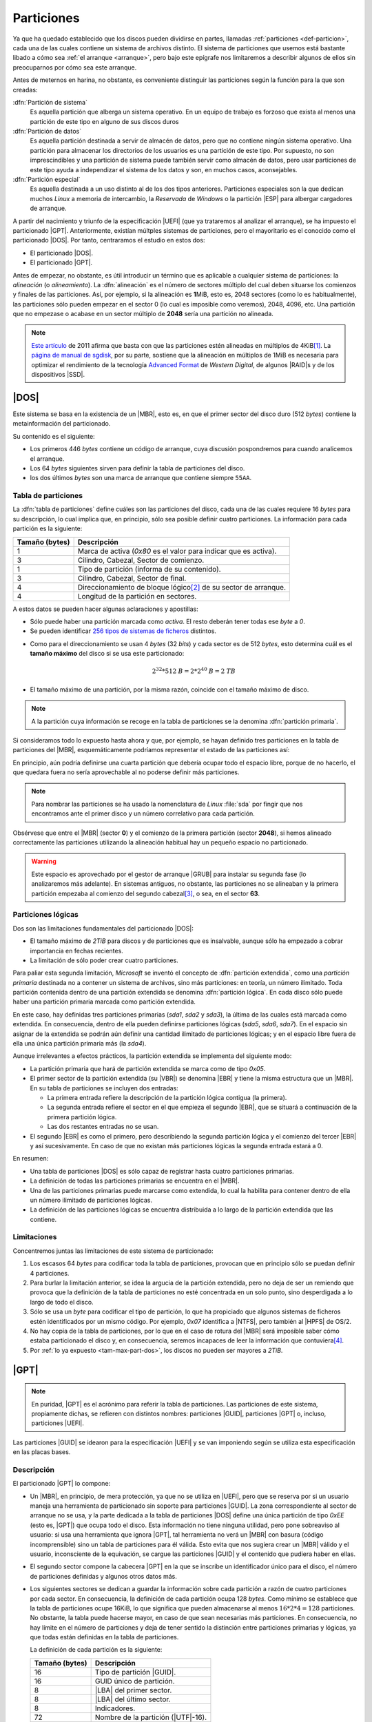 .. _particionado:

***********
Particiones
***********
Ya que ha quedado establecido que los discos pueden dividirse en partes,
llamadas :ref:`particiones <def-particion>`, cada una de las cuales contiene un
sistema de archivos distinto. El sistema de particiones que usemos está bastante
libado a cómo sea :ref:`el arranque <arranque>`, pero bajo este  epígrafe nos
limitaremos a describir algunos de ellos sin preocuparnos por cómo sea este
arranque.

Antes de meternos en harina, no obstante, es conveniente distinguir las
particiones según la función para la que son creadas:

:dfn:`Partición de sistema`
   Es aquella partición que alberga un sistema operativo. En un equipo de
   trabajo es forzoso que exista al menos una partición de este tipo en
   alguno de sus discos duros 

:dfn:`Partición de datos`
   Es aquella partición destinada a servir de almacén de datos, pero que no
   contiene ningún sistema operativo. Una partición para almacenar los
   directorios de los usuarios es una partición de este tipo. Por supuesto, no
   son imprescindibles y una partición de sistema puede también servir como
   almacén de datos, pero usar particiones de este tipo ayuda a independizar el
   sistema de los datos y son, en muchos casos, aconsejables.

:dfn:`Partición especial`
   Es aquella destinada a un uso distinto al de los dos tipos anteriores.
   Particiones especiales son la que dedican muchos *Linux* a memoria de
   intercambio, la *Reservada* de *Windows* o la partición |ESP| para albergar
   cargadores de arranque.

A partir del nacimiento y triunfo de la especificación |UEFI| (que ya trataremos
al analizar el arranque), se ha impuesto el particionado |GPT|. Anteriormente,
existían múltples sistemas de particiones, pero el mayoritario es el conocido
como el particionado |DOS|. Por tanto, centraramos el estudio en estos dos:

- El particionado |DOS|.
- El particionado |GPT|.

Antes de empezar, no obstante, es útil introducir un término que es aplicable a
cualquier sistema de particiones: la *alineación* (o *alineamiento*). La
:dfn:`alineación` es el número de sectores múltiplo del cual deben situarse los
comienzos y finales de las particiones. Así, por ejemplo, si la alineación es
**1**\ MiB, esto es, 2048 sectores (como lo es habitualmente), las particiones
sólo pueden empezar en el sector 0 (lo cual es imposible como veremos), 2048,
4096, etc. Una partición que no empezase o acabase en un sector múltiplo de
**2048** sería una partición no alineada.

.. note:: `Este artículo <http://jdebp.info/FGA/disc-partition-alignment.html>`_ de
   2011 afirma que basta con que las particiones estén alineadas en
   múltiplos de 4KiB\ [#]_. La `página de manual de sgdisk
   <https://linux.die.net/man/8/sgdisk>`_, por su parte, sostiene que la
   alineación en múltiplos de 1MiB es necesaria para optimizar el rendimiento
   de la tecnología `Advanced Format <https://en.wikipedia.org/wiki/Advanced_Format>`_
   de *Western Digital*, de algunos |RAID|\ s y de los dispositivos |SSD|.

.. seealso:: Puede echarse un vistazo a `esta entrada de la wiki de Thomas
   Kernn
   <https://www.thomas-krenn.com/en/wiki/Partition_Alignment_detailed_explanation>`_ para
   conocer la historia del alineamiento de la primera partición.

.. Consultar https://www.thomas-krenn.com/en/wiki/Partition_Alignment_detailed_explanation
   ¿Tiene algo de interés?

.. _part-dos:

|DOS|
*****
Este sistema se basa en la existencia de un |MBR|, esto es, en que el primer
sector del disco duro (512 *bytes*) contiene la metainformación del
particionado.

Su contenido es el siguiente:

.. image:: files/mbr.png

- Los primeros 446 *bytes* contiene un código de arranque, cuya discusión
  pospondremos para cuando analicemos el arranque.
- Los 64 *bytes* siguientes sirven para definir la tabla de particiones del disco.
- los dos últimos *bytes* son una marca de arranque que contiene siempre 
  ``55AA``.

Tabla de particiones
====================
La :dfn:`tabla de particiones` define cuáles son las particiones del disco, cada
una de las cuales requiere 16 *bytes* para su descripción, lo cual implica que,
en principio, sólo sea posible definir cuatro particiones. La información para
cada partición es la siguiente:

.. table::
   :class: info-part-dos

   =============== =================================================================
   Tamaño (bytes)  Descripción
   =============== =================================================================
   1               Marca de activa (*0x80* es el valor para indicar que es activa).
   3               Cilindro, Cabezal, Sector de comienzo.
   1               Tipo de partición (informa de su contenido).
   3               Cilindro, Cabezal, Sector de final.
   4               Direccionamiento de bloque lógico\ [#]_ de su sector de arranque.
   4               Longitud de la partición en sectores.
   =============== =================================================================

A estos datos se pueden hacer algunas aclaraciones y apostillas:

* Sólo puede haber una partición marcada como *activa*. El resto deberán tener
  todas ese *byte* a *0*.
* Se pueden identificar `256 tipos de sistemas de ficheros
  <https://en.wikipedia.org/wiki/Partition_type#List_of_partition_IDs>`_ distintos.

.. _tam-max-part-dos:

* Como para el direccionamiento se usan 4 *bytes* (32 *bits*) y cada sector es
  de 512 *bytes*, esto determina cuál es el **tamaño máximo** del disco si se usa
  este particionado:

  .. math::

     2^{32}*512 \mathit{B} = 2*2^{40} \mathit{B} =2 \mathit{TB}

* El tamaño máximo de una partición, por la misma razón, coincide con el tamaño
  máximo de disco.

.. note:: A la partición cuya información se recoge en la tabla de
   particiones se la denomina :dfn:`partición primaria`.

Si consideramos todo lo expuesto hasta ahora y que, por ejemplo, se hayan
definido tres particiones en la tabla de particiones del |MBR|, esquemáticamente
podríamos representar el estado de las particiones así:

.. image:: files/particiones-pri-dos.png

En principio, aún podría definirse una cuarta partición que debería ocupar todo el
espacio libre, porque de no hacerlo, el que quedara fuera no sería aprovechable
al no poderse definir más particiones.

.. note:: Para nombrar las particiones se ha usado la nomenclatura de *Linux*
   :file:`sda` por fingir que nos encontramos ante el primer disco y un número
   correlativo para cada partición.

Obsérvese que entre el |MBR| (sector **0**) y el comienzo de la primera
partición (sector **2048**), si hemos alineado correctamente las particiones
utilizando la alineación habitual hay un pequeño espacio no particionado.

.. warning:: Este espacio es aprovechado por el gestor de arranque |GRUB| para
   instalar su segunda fase (lo analizaremos más adelante). En sistemas
   antiguos, no obstante, las particiones no se alineaban y la primera partición
   empezaba al comienzo del segundo cabezal\ [#]_, o sea, en el sector **63**.

Particiones lógicas
===================
Dos son las limitaciones fundamentales del particionado |DOS|:

+ El tamaño máximo de *2TiB* para discos y de particiones que es insalvable,
  aunque sólo ha empezado a cobrar importancia en fechas recientes.
+ La limitación de sólo poder crear cuatro particiones.

Para paliar esta segunda limitación, *Microsoft* se inventó el concepto de
:dfn:`partición extendida`, como una *partición primaria* destinada no a
contener un sistema de archivos, sino más particiones: en teoría, un número
ilimitado. Toda partición contenida dentro de una partición extendida se
denomina :dfn:`partición lógica`. En cada disco sólo puede haber una partición
primaria marcada como partición extendida.

.. image:: files/particiones-ext-dos.png

En este caso, hay definidas tres particiones primarias (*sda1*, *sda2* y
*sda3*), la última de las cuales está marcada como extendida. En consecuencia,
dentro de ella pueden definirse particiones lógicas (*sda5*, *sda6*, *sda7*). En
el espacio sin asignar de la extendida se podrán aún definir una cantidad
ilimitado de particiones lógicas; y en el espacio libre fuera de ella una única
partición primaria más (la *sda4*).

Aunque irrelevantes a efectos prácticos, la partición extendida se implementa
del siguiente modo:

- La partición primaria que hará de partición extendida se marca como de tipo
  *0x05*.

- El primer sector de la partición extendida (su |VBR|) se denomina |EBR| y
  tiene la misma estructura que un |MBR|. En su tabla de particiones se incluyen
  dos entradas:

  + La primera entrada refiere la descripción de la partición lógica contigua
    (la primera).
  + La segunda entrada refiere el sector en el que empieza el segundo |EBR|, que
    se situará a continuación de la primera partición lógica.
  + Las dos restantes entradas no se usan.

- El segundo |EBR| es como el primero, pero describiendo la segunda partición
  lógica y el comienzo del tercer |EBR| y así sucesivamente. En caso de que no
  existan más particiones lógicas la segunda entrada estará a 0.

.. image:: files/part-ext-ebr.png

En resumen:

- Una tabla de particiones |DOS| es sólo capaz de registrar hasta cuatro
  particiones primarias.
- La definición de todas las particiones primarias se encuentra en el |MBR|.
- Una de las particiones primarias puede marcarse como extendida, lo cual la
  habilita para contener dentro de ella un número ilimitado de particiones
  lógicas.
- La definición de las particiones lógicas se encuentra distribuida a lo largo
  de la partición extendida que las contiene.

Limitaciones
============
Concentremos juntas las limitaciones de este sistema de particionado:

#. Los escasos 64 *bytes* para codificar toda la tabla de particiones, provocan
   que en principio sólo se puedan definir 4 particiones.
#. Para burlar la limitación anterior, se idea la argucia de la partición
   extendida, pero no deja de ser un remiendo que provoca que la definición de la
   tabla de particiones no esté concentrada en un solo punto, sino desperdigada a
   lo largo de todo el disco.
#. Sólo se usa un *byte* para codificar el tipo de partición, lo que ha
   propiciado que algunos sistemas de ficheros estén identificados por un mismo
   código. Por ejemplo, *0x07* identifica a |NTFS|, pero también al |HPFS| de
   OS/2.
#. No hay copia de la tabla de particiones, por lo que en el caso de rotura del
   |MBR| será imposible saber cómo estaba particionado el disco y, en
   consecuencia, seremos incapaces de leer la información que contuviera\ [#]_.
#. Por :ref:`lo ya expuesto <tam-max-part-dos>`, los discos no pueden ser
   mayores a *2TiB*.

.. _part-gpt:

|GPT|
*****
.. note:: En puridad, |GPT| es el acrónimo para referir la tabla de particiones.
   Las particiones de este sistema, propiamente dichas, se refieren con
   distintos nombres: particiones |GUID|, particiones |GPT| o, incluso,
   particiones |UEFI|.

Las particiones |GUID| se idearon para la especificación |UEFI| y se van
imponiendo según se utiliza esta especificación en las placas bases.

Descripción
===========
El particionado |GPT| lo compone:

* Un |MBR|, en principio, de mera protección, ya que no se utiliza en |UEFI|,
  pero que se reserva por si un usuario maneja una herramienta de particionado
  sin soporte para particiones |GUID|. La zona correspondiente al sector de
  arranque no se usa, y la parte dedicada a la tabla de particiones |DOS| define
  una única partición de tipo *0xEE* (esto es, |GPT|) que ocupa todo el disco.
  Esta información no tiene ninguna utilidad, pero pone sobreaviso al
  usuario: si usa una herramienta que ignora |GPT|, tal herramienta no verá un
  |MBR| con basura (código incomprensible) sino un tabla de particiones para él
  válida.  Esto evita que nos sugiera crear un |MBR| válido y el usuario,
  inconsciente de la equivación, se cargue las particiones |GUID| y el contenido
  que pudiera haber en ellas.

* El segundo sector compone la cabecera |GPT| en la que se inscribe un
  identificador único para el disco, el número de particiones definidas y
  algunos otros datos más.

* Los siguientes sectores se dedican a guardar la información sobre cada partición
  a razón de cuatro particiones por cada sector. En consecuencia, la definición
  de cada partición ocupa 128 *bytes*. Como mínimo se establece que la tabla de
  particiones ocupe 16KiB, lo que significa que pueden almacenarse al menos
  :math:`16*2*4 = 128` particiones. No obstante, la tabla puede hacerse mayor,
  en caso de que sean necesarias más particiones. En consecuencia, no hay límite
  en el número de particiones y deja de tener sentido la distinción entre
  particiones primarias y lógicas, ya que todas están definidas en la tabla de
  particiones.

  La definición de cada partición es la siguiente:

  .. table::
     :class: part-gpt

     =============== ==================================
     Tamaño (bytes)   Descripción
     =============== ==================================
     16              Tipo de partición |GUID|.
     16              GUID único de partición.
     8               |LBA| del primer sector.
     8               |LBA| del último sector.
     8               Indicadores.
     72              Nombre de la partición (|UTF|-16).
     =============== ==================================

* La estructura se copia también al final del disco para que exista redundancia.

* La primera partición empezará en aquel sector que determine la alineación.
  Como las herramientas suelen establecerla en 1MiB, la primera partición
  habitualmente empieza en el sector *2048*.

.. image:: files/gpt.png

En un sistema de particiones de este tipo, no hay particiones primarias y
lógicas, simplemente particiones guardadas todas el la misma tabla de
particiones situada al comienzo del disco y con copia al final:

.. image:: files/particiones-gpt-noboot.png

.. rubric:: Notas al pie

.. [#] En los discos modernos el sector físico en realidad no es de 512
   *bytes*, sino de 4KiB; que es, por otro lado, el tamaño habitual del bloque
   del sistema de archivos.
.. [#] EL direccionamiento de bloque lógico (|LBA| por sus siglas en ingles)
   consiste simplemente en asignarle un índice consecutivo a cada sector del
   disco, empezando por 0.
.. [#] El direccionamiento en los discos antiguos era |CHS| y cada cabezal
   contenía 63 sectores, por lo que el primer sector del segunda cabezal es el
   **63** (se empieza a numerar en **0**). Échele un ojo si tiene curiosidad
   a `este artículo de la Wikipedia
   <https://es.wikipedia.org/wiki/Unidad_de_disco_duro#Estructura_f%C3%ADsica>`_.
.. [#] En realidad, hay :ref:`herramientas como testdisk <testdisk>` que
   permiten rehacer una tabla perdida mediante el análisis exhaustivo del disco.

.. |UEFI| replace:: :abbr:`UEFI (Unified Extensible Firmware Interface)`
.. |EFI| replace:: :abbr:`EFI (Extensible Firmware Interface)`
.. |DOS| replace:: :abbr:`DOS (Disk Operating System)`
.. |GPT| replace:: :abbr:`GPT (GUID Partition Table)`
.. |BIOS| replace:: :abbr:`BIOS (Basic I/O System)`
.. |MBR| replace:: :abbr:`MBR (Master Boot Record)`
.. |ESP| replace:: :abbr:`ESP (EFI System Partition)`
.. |GRUB| replace:: :abbr:`GRUB (GRand Unified Bootloader)`
.. |LBA| replace:: :abbr:`LBA (Logical Block Addressing)`
.. |VBR| replace:: :abbr:`VBR (Volume Boot Record)`
.. |CHS| replace:: :abbr:`CHS (Cylinder-Head-Sector)`
.. |EBR| replace:: :abbr:`EBR (Entended Boot Record)`
.. |HPFS| replace:: :abbr:`HPFS (High Performance File System)`
.. |NTFS| replace:: :abbr:`NTFS (NT File System)`
.. |UTF| replace:: :abbr:`UTF (Unicode Transformation Format)`
.. |FAT| replace:: :abbr:`FAT (File Allocation Table)`
.. |SSD| replace:: :abbr:`SSD (Solid-State Drive)`
.. |NVRAM| replace:: :abbr:`NVRAM (Non-Volatile RAM)`
.. |GUID| replace:: :abbr:`GUID (Globally Unique Identifier)`

.. _EFIStub: https://wiki.archlinux.org/index.php/EFISTUB

